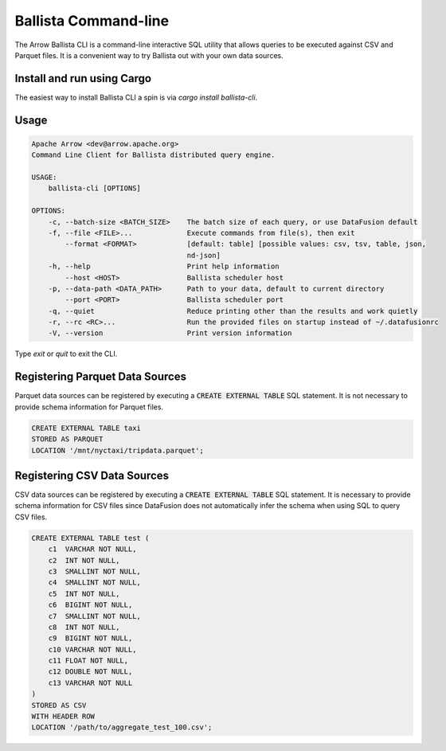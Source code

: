 .. Licensed to the Apache Software Foundation (ASF) under one
.. or more contributor license agreements.  See the NOTICE file
.. distributed with this work for additional information
.. regarding copyright ownership.  The ASF licenses this file
.. to you under the Apache License, Version 2.0 (the
.. "License"); you may not use this file except in compliance
.. with the License.  You may obtain a copy of the License at

..   http://www.apache.org/licenses/LICENSE-2.0

.. Unless required by applicable law or agreed to in writing,
.. software distributed under the License is distributed on an
.. "AS IS" BASIS, WITHOUT WARRANTIES OR CONDITIONS OF ANY
.. KIND, either express or implied.  See the License for the
.. specific language governing permissions and limitations
.. under the License.

=======================
Ballista Command-line
=======================

The Arrow Ballista CLI is a command-line interactive SQL utility that allows
queries to be executed against CSV and Parquet files. It is a convenient way to
try Ballista out with your own data sources.

Install and run using Cargo
===========================

The easiest way to install Ballista CLI a spin is via `cargo install ballista-cli`.

Usage
=====

.. code-block:: bash

    Apache Arrow <dev@arrow.apache.org>
    Command Line Client for Ballista distributed query engine.

    USAGE:
        ballista-cli [OPTIONS]

    OPTIONS:
        -c, --batch-size <BATCH_SIZE>    The batch size of each query, or use DataFusion default
        -f, --file <FILE>...             Execute commands from file(s), then exit
            --format <FORMAT>            [default: table] [possible values: csv, tsv, table, json,
                                         nd-json]
        -h, --help                       Print help information
            --host <HOST>                Ballista scheduler host
        -p, --data-path <DATA_PATH>      Path to your data, default to current directory
            --port <PORT>                Ballista scheduler port
        -q, --quiet                      Reduce printing other than the results and work quietly
        -r, --rc <RC>...                 Run the provided files on startup instead of ~/.datafusionrc
        -V, --version                    Print version information

Type `exit` or `quit` to exit the CLI.


Registering Parquet Data Sources
================================

Parquet data sources can be registered by executing a :code:`CREATE EXTERNAL TABLE` SQL statement. It is not necessary to provide schema information for Parquet files.

.. code-block:: sql

    CREATE EXTERNAL TABLE taxi
    STORED AS PARQUET
    LOCATION '/mnt/nyctaxi/tripdata.parquet';


Registering CSV Data Sources
============================

CSV data sources can be registered by executing a :code:`CREATE EXTERNAL TABLE` SQL statement. It is necessary to provide schema information for CSV files since DataFusion does not automatically infer the schema when using SQL to query CSV files.

.. code-block:: sql

    CREATE EXTERNAL TABLE test (
        c1  VARCHAR NOT NULL,
        c2  INT NOT NULL,
        c3  SMALLINT NOT NULL,
        c4  SMALLINT NOT NULL,
        c5  INT NOT NULL,
        c6  BIGINT NOT NULL,
        c7  SMALLINT NOT NULL,
        c8  INT NOT NULL,
        c9  BIGINT NOT NULL,
        c10 VARCHAR NOT NULL,
        c11 FLOAT NOT NULL,
        c12 DOUBLE NOT NULL,
        c13 VARCHAR NOT NULL
    )
    STORED AS CSV
    WITH HEADER ROW
    LOCATION '/path/to/aggregate_test_100.csv';
